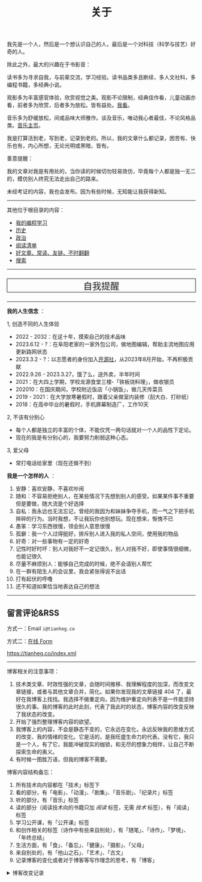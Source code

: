 #+TITLE: 关于

我先是一个人，然后是一个想认识自己的人，最后是一个对科技（科学与技艺）好奇的人。

除此之外，最大的兴趣在于书影音：

读书多为寻求自我，与前辈交流，学习经验。读书品类多且断续，多人文社科，多编程书籍，多经典小说。

观影多为丰富感官体验，欣赏视觉之美。观影不论限制，经典佳作看，儿童动画亦看，前者多为欣赏，后者多为放松。皆有益处。[[/watch][我看]]。

音乐多为舒缓放松，间或品味大师雅作。谈及音乐，唯动我心者最佳，不论风格品类。[[/music/][音乐主页]]。

我是打算活到老，写到老，记录到老的。所以，我的文章什么都记录，困苦有、快乐也有，内心所想，无论光明或黑暗，皆有。

善意提醒：

我的文章对我是有用处的，当你读的时候切勿轻易效仿，毕竟每个人都是独一无二的，模仿别人终究无法走出自己的路来。

未经考证的内容，我也会发布。因为有些时候，无知能让我获得新知。

-----

其他位于根目录的内容：

- [[/code][我的编程学习]]
- [[/history][历史]]
- [[/politics][政治]]
- [[/readlist][阅读清单]]
- [[/links][好文章、常读、友链、不时翻翻]]
- [[/search][搜索]]

-----

#+BEGIN_EXPORT html
<p style="text-align: center; font-size: 1.5rem;border: 1px solid black;"><a href="/remy" style="text-decoration: none; display: block;">自我提醒</a></p>
#+END_EXPORT

-----

*我的人生信念* ：

1, 创造不同的人生体验

- 2022 - 2032：在这十年，摸索自己的技术品味
- 2023.6.12 - ?：在阜阳老家的一家外包公司，做地图编辑，帮助主流地图应用更新路网状态
- 2023.3.2 - ?：以志愿者的身份加入[[https://github.com/kaiyuanshe][开源社]]，从2023年8月开始，不再积极贡献
- 2022.9.26 - 2023.3.27，饿了么，送外卖，半年时间
- 2021：在大四上学期，学校龙源食堂三楼-「铁板烧料理」，做收银员
- 202010：在国庆期间，学校附近饭店「小锅饭」，做几天传菜员
- 2019 - 2021：在大学放寒暑假时，跟着父亲做室内装修（刮大白、打砂纸）
- 2018：在高中毕业的暑假时，手机屏幕制造厂，工作10天

2, 不该有分别心

- 每个人都是独立的丰富的个体，不能仅凭一两句话就对一个人的品性下定论。
- 现在的我是有分别心的，我要努力削弱这种心态。

3, 爱父母

  - 常打电话给家里（现在还做不到）

*我是一个怎样的人* ：

1. 安静：喜欢安静，不喜欢吵闹
2. 随和：不容易拒绝别人，在某些情况下先想到别人的感受。如果某件事不重要但是要做，随大流是个好选择
3. 自私：我永远也无法忘记，曾经的我因为和妹妹争夺手机，而一气之下把手机摔碎的行为。当时我想，不让我玩你也别想玩。现在想来，惭愧不已
4. 愚笨：学习东西很慢，领会别人意思很慢
5. 孤僻：我一个人过得挺好，排斥别人进入我的私人空间，使用我的物品
6. 好奇：对一些事物有一定的好奇
7. 记性时好时坏：别人对我好不一定记很久，别人对我不好，即使事情很细微，也能记很久
8. 尽量不麻烦别人：能够自己完成的时候，绝不会请别人帮忙
9. 在一群有陌生人的会议里，我会紧张得说不出话
10. 打有起伏的呼噜
11. 还不知道如果恰当地表达自己的想法

-----

** 留言评论&RSS

方式一：Email =i@tianheg.co=

方式二：[[/msg][在线 Form]]

[[https://tianheg.co/index.xml][https://tianheg.co/index.xml]]

--------------

博客相关的注意事项：

1. 技术类文章、时效性强的文章，会随时间推移、我理解程度的加深，而改变文章链接，或者与其他文章合并，简化。如果你发现我的文章链接 404 了，最好在我博客上找找。我选择不做重定向，因为维护重定向列表不是一件能坚持很久的事。我的博客的此时此刻，代表了我此时的状态，博客内容的改变反映了我状态的改变。
2. 开始了强烈整理博客内容的欲望。
3. 我博客上的内容，不会是静态不变的，它永远在变化，永远反映我的思维方式的改变、我的情绪的变化。它是活的，是我旺盛生命力的代表。没有它，我只是一个人，有了它，我能冲破现实的枷锁，和无尽的想象力相伴，让自己不断探索生命的奥义。
4. 有时候一图胜万语，但我的博客不需要。

博客内容结构备忘：

1. 所有技术向内容都在「技术」标签下
2. 看的部分，有「电影」、「动漫」、「剧集」、「音乐剧」、「纪录片」标签
3. 听的部分，有「音乐」标签
4. 读的部分（阅读技术向的书籍只加 /阅读/ 标签，无需 /技术/ 标签），有「阅读」标签
5. 学习公开课，有「公开课」标签
6. 和创作相关的标签（诗作中有些来自别处），有「随笔」、「诗作」、「梦境」、「年终总结」
7. 生活方面，有「食」、「备忘」、「健康」、「摄影」、「父母」
8. 来自别处的，有「他山之石」、「艺术」、「古文」
9. 记录博客的变化或者对于博客等写作理念的思考，有「博客」

#+BEGIN_EXPORT html
<details>
  <summary><span>博客改变记录</span></summary>
  <p>2023-09-22 使用域名邮箱作为永久联系邮箱，之后可通过Cloudflare Email Routing配置邮件转发</p>
  <p>2023-09-03 移除文章中使用的所有图片，博客将只使用文字表达</p>
  <p>2023-07-26 改变博客域名为 <code>tianheg.co</code>，原域名 <code>tianheg.xyz</code></p>
  <p>2023-04-29 把 shortcodes 的样式放到了各自的 shortcode 文件中，减小总体 CSS 大小</p>
  <p>2023-02-04 文章列表样式修改</p>
  <p>2022-11-15 将所有他处的笔记移动到博客中，下一步计划——合并同类文章，删除无价值文章，简化标签分类</p>
  <p>2022-10-22 在每页加上“编辑”链接，方便修改</p>
  <p>2022-10-12 改变博客域名为 <code>tianheg.xyz</code>，原域名
    <code>www.yidajiabei.xyz</code></p>
  <p>2022-10-10 弃用 <a href="https://github.com/kaushalmodi/ox-hugo" target="_blank">ox-hugo</a>，使用 *.org 格式文件写作，直接在
    <code>content/posts</code> 文件夹下新建</p>
  <p>2022-02-09 借助 ox-hugo 重回 Hugo 怀抱</p>
  <p>2022-02-06 借助 highlight.js 为代码添加高亮</p>
  <p>2021-11-19 使用 <a href="https://github.com/dirtysalt/dirtysalt.github.io" target="_blank">Emacs Org-mode</a></p>
  <p>2021-09-23 使用 <a href="https://github.com/tianheg/hugo-theme-tianheg" target="_blank">Tianheg</a> 主题，已合并到 blog 仓库
  </p>
  <p>2021-09-07 使用 <a href="https://giscus.app/" target="_blank">https://giscus.app/</a> 评论</p>
  <p>2021-07-31 让博客的导航栏固定在窗口的边缘</p>
  <p>2021-07-21 开启 Service Worker</p>
  <p>2021-07-02 这里主要是随时学习的记录，生活感想，对于外语电影，首选外语作为文章标题，中文放在文中</p>
  <p>2021-06-29 把「自我」中的内容再次放到博客里</p>
  <p>2021-05-26 把 blog 的主题改成技术，以前是生活技术。生活部分的文章放到自我站点（已弃用）中（已全部移入 blog）</p>
  <p>2021-01-26 可以使用 <code>[post-title](/posts/post-file-name/)</code> 和 <code>[tag-name](/tags/tag-name/)</code>
    相互引用文章，文章中的“他”，不单指男性，还有女性，在写作中，作者退居二线，多以「你」称呼</p>
</details>
#+END_EXPORT
